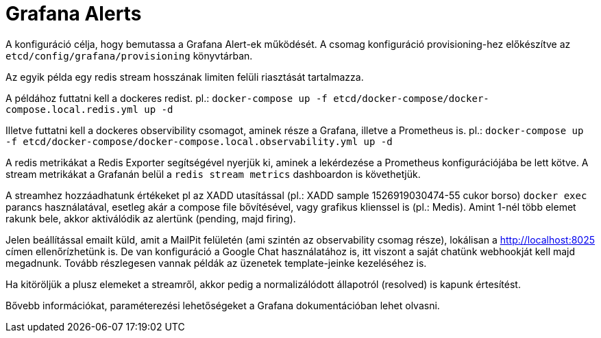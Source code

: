 = Grafana Alerts

A konfiguráció célja, hogy bemutassa a Grafana Alert-ek működését. A csomag konfiguráció provisioning-hez előkészítve az `etcd/config/grafana/provisioning` könyvtárban.

Az egyik példa egy redis stream hosszának limiten felüli riasztását tartalmazza.

A példához futtatni kell a dockeres redist. pl.: `docker-compose up -f etcd/docker-compose/docker-compose.local.redis.yml up -d`

Illetve futtatni kell a dockeres observibility csomagot, aminek része a Grafana, illetve a Prometheus is. pl.: `docker-compose up -f etcd/docker-compose/docker-compose.local.observability.yml up -d`

A redis metrikákat a Redis Exporter segítségével nyerjük ki, aminek a lekérdezése a Prometheus konfigurációjába be lett kötve. A stream metrikákat a Grafanán belül a `redis stream metrics` dashboardon is követhetjük.

A streamhez hozzáadhatunk értékeket pl az XADD utasítással (pl.: XADD sample 1526919030474-55 cukor borso) `docker exec` parancs használatával, esetleg akár a compose file bővítésével, vagy grafikus klienssel is (pl.: Medis). Amint 1-nél több elemet rakunk bele, akkor aktiválódik az alertünk (pending, majd firing).

Jelen beállítással emailt küld, amit a MailPit felületén (ami szintén az observability csomag része), lokálisan a http://localhost:8025 címen ellenőrízhetünk is. De van konfiguráció a Google Chat használatához is, itt viszont a saját chatünk webhookját kell majd megadnunk. Tovább részlegesen vannak példák az üzenetek template-jeinke kezeléséhez is.

Ha kitöröljük a plusz elemeket a streamről, akkor pedig a normalizálódott állapotról (resolved) is kapunk értesítést.

Bővebb információkat, paraméterezési lehetőségeket a Grafana dokumentációban lehet olvasni.